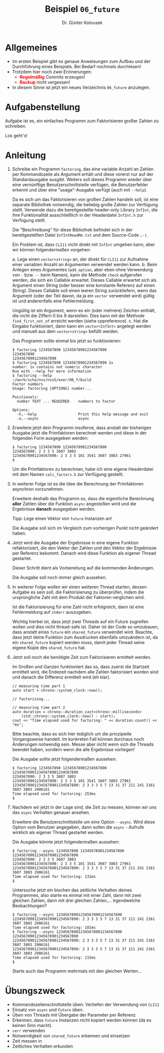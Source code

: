 #+TITLE: Beispiel =06_future=
#+AUTHOR: Dr. Günter Kolousek
#+OPTIONS: H:1 toc:nil
#+LATEX_CLASS: koma-article
# +LATEX_CLASS_OPTIONS: [presentation]
# +BEAMER_THEME: Execushares
# +COLUMNS: %45ITEM %10BEAMER_ENV(Env) %10BEAMER_ACT(Act) %4BEAMER_COL(Col) %8BEAMER_OPT(Opt)

# +LATEX_HEADER:\usepackage{pgfpages}
# +LATEX_HEADER:\pgfpagesuselayout{2 on 1}[a4paper,border shrink=5mm]u
# +LATEX: \mode<handout>{\setbeamercolor{background canvas}{bg=black!5}}
#+LATEX_HEADER:\usepackage{xspace}
#+LATEX: \newcommand{\cpp}{\texttt{C++}\xspace}
#+LATEX: \setlength{\parindent}{0cm}
#+LATEX_HEADER: \usepackage{enumitem}
#+LATEX: \setlist[itemize]{topsep=0pt,before=\leavevmode\vspace{-0em}}
  
* Allgemeines
- Im ersten Beispiel gibt es genaue Anweisungen zum Aufbau und der Durchführung
  eines Beispiels. Bei Bedarf nochmals durchlesen!
- Trotzdem hier noch zwei Erinnerungen:
  - *\textcolor{red}{Regelmäßig}* Commits erzeugen!
  - *\textcolor{red}{Backup}* nicht vergessen!
- In diesem Sinne ist jetzt ein neues Verzeichnis =06_future= anzulegen.

* Aufgabenstellung

Aufgabe ist es, ein einfaches Programm zum Faktorisieren großer Zahlen
zu schreiben.

Los geht's!

* Anleitung
1. Schreibe ein Programm =factoring=, das eine variable Anzahl an Zahlen
   per Kommandozeile als Argument erhält und diese vorerst nur auf der
   Standardausgabe ausgibt. Weiters soll dieses Programm wieder über
   eine vernünftige Benutzerschnittstelle verfügen, die Benutzerfehler
   erkennt und über eine "usage"-Ausgabe verfügt (auch mit =--help=).

   Da es sich um das Faktorisieren von großen Zahlen handeln soll, ist eine
   separate Bibliothek notwendig, die beliebig große Zahlen zur Verfügung
   stellt. Verwende dazu die bereitgestellte header-only Library =InfInt=, die
   ihre Funktionalität ausschließlich in der Headerdatei =InfInt.h= zur
   Verfügung stellt.

   Die "Beschreibung" für diese Bibliothek befindet sich in der
   bereitgestellten Datei =InfIntReadMe.txt= und dem Source-Code =;-)=.

   Ein Problem ist, dass =CLI11= nicht direkt mit =InfInt= umgehen kann,
   aber wir können folgendermaßen vorgehen:

   a. Lege einen =vector<string>= an, der direkt für =CLI11= zur Aufnahme
      einer variablen Anzahl an Argumenten verwendet werden kann.
   b. Beim Anlegen eines Argumentes (=add_option=, aber eben ohne
      Verwendung von =-= bzw. =--= beim Namen), kann die Methode
      =check= aufgerufen werden, die sich ein Callable erwartet.
      Dieses Callable erwartet sich als Argument einen String (oder besser
      eine konstante Referenz auf einen String). Dieses Callable soll
      einen leeren String zurückliefern, wenn das Argument (oder der Teil
      davon, da ja ein =vector= verwendet wird) gültig ist und anderenfalls
      eine Fehlermeldung.

      Ungültig ist ein Argument, wenn es ein (oder mehrere) Zeichen
      enthält, die nicht die Ziffern 0 bis 9 darstellen. Dies kann mit der
      Methode =find_first_not_of= erreicht werden (siehe cppreference).
   c. Hat die Eingabe funktioniert, dann kann ein =vector<InfInt>= angelegt
      werden und manuell aus dem =vector<string>= befüllt werden.

   Das Programm sollte einmal bis jetzt so funktionieren:

   #+BEGIN_EXAMPLE
   $ factoring 1234567890 12345678901234567890
   1234567890
   12345678901234567890   
   $ factoring 1234567890 12345678901234567890 1x
   number: 1x contains not numeric character
   Run with --help for more information
   $ factoring --help                                                                                                                        ~/work/scho/nvs/nvs5/exer/06_f/build
   Factor numbers
   Usage: factoring [OPTIONS] number...
   
   Positionals:
     number TEXT ... REQUIRED    numbers to factor
   
   Options:
     -h,--help                   Print this help message and exit
     -a,--async                  async
   #+END_EXAMPLE

2. Erweitere jetzt dein Programm insoferne, dass anstatt der bisherigen Ausgabe
   jetzt die Primfaktoren berechnet werden und diese in der folgenden Form
   ausgegeben werden:

   #+BEGIN_EXAMPLE
   $ factoring 1234567890 12345678901234567890
   1234567890: 2 3 3 5 3607 3803 
   12345678901234567890: 2 3 3 5 101 3541 3607 3803 27961 
   $
   #+END_EXAMPLE

   Um die Primfaktoren zu berechnen, habe ich eine eigene Headerdatei mit dem
   Namen =calc_factors.h= zur Verfügung gestellt.

3. In weiterer Folge ist es die Idee die Berechnung der Primfaktoren asynchron
   vorzunehmen.

   Erweitere deshalb das Programm so, dass die eigentliche Berechnung *aller*
   Zahlen über die Funktion =async= angestoßen wird und die Ergebnisse *danach*
   ausgegeben werden.

   Tipp: Lege einen Vektor von =future= Instanzen an!

   Die Ausgabe soll sich im Vergleich zum vorherigen Punkt nicht geändert
   haben.

4. Jetzt wird die Ausgabe der Ergebnisse in eine eigene Funktion
   refaktorisiert, die den Vektor der Zahlen und den Vektor der Ergebnisse
   per Referenz bekommt. Danach wird diese Funktion als eigener Thread
   gestartet.

   Dieser Schritt dient als Vorbereitung auf die kommenden Änderungen.

   Die Ausgabe soll noch immer gleich aussehen.
   
5. In weiterer Folge wollen wir einen weiteren Thread starten, dessen
   Aufgabe es sein soll, die Faktorisierung zu überprüfen, indem die
   ursprüngliche Zahl mit dem Produkt der Faktoren verglichen wird.

   Ist die Faktorisierung für eine Zahl nicht erfolgreich, dann
   ist eine Fehlermeldung auf =stderr= auszugeben.

   Wichtig hierbei ist, dass jetzt zwei Threads auf ein Future
   zugreifen wollen und dies nicht thread-safe ist. Daher ist
   der Code so umzubauen, dass anstatt eines =future= ein
   =shared_future= verwendet wird. Beachte, dass jetzt deine
   Funktion zum Ausdrucken ebenfalls umzuändern ist, da ein
   =shared_future= kopiert werden muss, damit jeder Thread seine
   eigene Kopie des =shared_future= hat.

6. Jetzt soll noch die benötigte Zeit zum Faktorisieren ermittelt
   werden.

   Im Großen und Ganzen funktioniert das so, dass zuerst die
   Startzeit ermittelt wird, die Endezeit nachdem alle Zahlen
   faktorisiert worden sind und danach die Differenz ermittelt
   wird (eh klar).

   #+BEGIN_SRC C++
   // measuring time part 1
   auto start = chrono::system_clock::now();

   // factorizing...

   // measuring time part 2
   auto duration = chrono::duration_cast<chrono::milliseconds> 
       (std::chrono::system_clock::now() - start);
   cout << "Time elapsed used for factoring: " << duration.count() << "ms";
   #+END_SRC

   Bitte beachte, dass es sich hier lediglich um die prinzipielle Vorgangsweise
   handelt. Im konkreten Fall können durchaus noch Änderungen notwendig sein.
   Messe aber nicht wenn sich die Threads beendet haben, sondern wenn die
   alle Ergebnisse vorliegen!
   
   Die Ausgabe sollte jetzt folgendermaßen aussehen:

   #+BEGIN_EXAMPLE
   $ factoring 1234567890 12345678901234567890 123456789012345678901234567890
   1234567890: 2 3 3 5 3607 3803 
   12345678901234567890: 2 3 3 5 101 3541 3607 3803 27961 
   123456789012345678901234567890: 2 3 3 3 5 7 13 31 37 211 241 2161 3607 3803 2906161 
   Time elapsed used for factoring: 253ms
   $
   #+END_EXAMPLE

7. Nachdem wir jetzt in der Lage sind, die Zeit zu messen, können wir uns das
   =async= Verhalten genauer ansehen.

   Erweitere die Benutzerschnittstelle um eine Option =--async=. Wird diese
   Option vom Benutzer angegeben, dann sollen die =async= - Aufrufe wirklich
   als eigener Thread gestartet werden.

   Die Ausgabe könnte jetzt folgendermaßen aussehen:

   #+BEGIN_EXAMPLE
   $ factoring --async 1234567890 12345678901234567890 123456789012345678901234567890
   1234567890: 2 3 3 5 3607 3803 
   12345678901234567890: 2 3 3 5 101 3541 3607 3803 27961 
   123456789012345678901234567890: 2 3 3 3 5 7 13 31 37 211 241 2161 3607 3803 2906161 
   Time elapsed used for factoring: 131ms
   $
   #+END_EXAMPLE

   Untersuche jetzt ein bischen das zeitliche Verhalten deines Programmes, also
   starte es einmal mit einer Zahl, dann mit zwei gleichen Zahlen, dann mit
   drei gleichen Zahlen,... Irgendwelche Beobachtungen?

   #+BEGIN_EXAMPLE
   $ factoring --async 123456789012345678901234567890
   123456789012345678901234567890: 2 3 3 3 5 7 13 31 37 211 241 2161 3607 3803 2906161 
   Time elapsed used for factoring: 101ms
   $ factoring --async 123456789012345678901234567890 123456789012345678901234567890
   123456789012345678901234567890: 2 3 3 3 5 7 13 31 37 211 241 2161 3607 3803 2906161 
   123456789012345678901234567890: 2 3 3 3 5 7 13 31 37 211 241 2161 3607 3803 2906161 
   Time elapsed used for factoring: 115ms
   $
   #+END_EXAMPLE

   Starte auch das Programm mehrmals mit den gleichen Werten...

* Übungszweck
- Kommandozeilenschnittstelle üben: Vertiefen der Verwendung von =CLI11=
- Einsatz von =async= und =Future= üben.
- Üben von Threads mit Übergabe der Parameter per Referenz
- Erkennen, dass =future= Instanzen nicht kopiert werden können
  (da es keinen Sinn macht).
- =cerr= verwenden
- Notwendigkeit von =shared_future= erkennen und einsetzen
- Zeit messen in \cpp
- Zeitliches Verhalten erkunden
  

